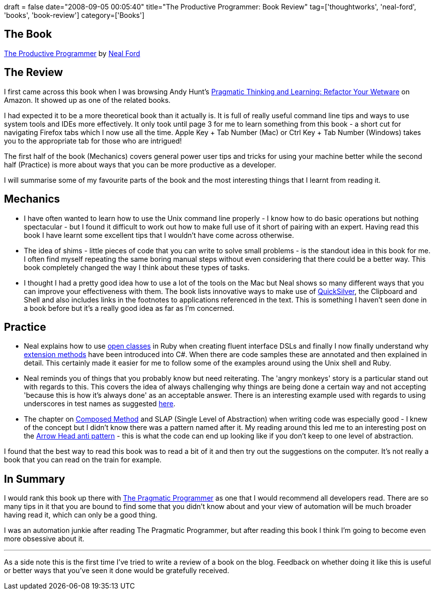 +++
draft = false
date="2008-09-05 00:05:40"
title="The Productive Programmer: Book Review"
tag=['thoughtworks', 'neal-ford', 'books', 'book-review']
category=['Books']
+++

== The Book

http://www.amazon.co.uk/Productive-Programmer-Theory-Practice-OReilly/dp/0596519788/ref=sr_1_1?ie=UTF8&s=books&qid=1220308355&sr=8-1[The Productive Programmer] by http://www.nealford.com/[Neal Ford]

== The Review

I first came across this book when I was browsing Andy Hunt's http://www.amazon.co.uk/Pragmatic-Thinking-Learning-Refactor-Wetware/dp/1934356050/ref=sr_1_11?ie=UTF8&s=books&qid=1220308607&sr=1-11[Pragmatic Thinking and Learning: Refactor Your Wetware] on Amazon. It showed up as one of the related books.

I had expected it to be a more theoretical book than it actually is. It is full of really useful command line tips and ways to use system tools and IDEs more effectively. It only took until page 3 for me to learn something from this book - a short cut for navigating Firefox tabs which I now use all the time. Apple Key + Tab Number (Mac) or Ctrl Key + Tab Number (Windows) takes you to the appropriate tab for those who are intrigued!

The first half of the book (Mechanics) covers general power user tips and tricks for using your machine better while the second half (Practice) is more about ways that you can be more productive as a developer.

I will summarise some of my favourite parts of the book and the most interesting things that I learnt from reading it.

== Mechanics

* I have often wanted to learn how to use the Unix command line properly - I know how to do basic operations but nothing spectacular - but I found it difficult to work out how to make full use of it short of pairing with an expert. Having read this book I have learnt some excellent tips that I wouldn't have come across otherwise.
* The idea of shims - little pieces of code that you can write to solve small problems - is the standout idea in this book for me. I often find myself repeating the same boring manual steps without even considering that there could be a better way. This book completely changed the way I think about these types of tasks.
* I thought I had a pretty good idea how to use a lot of the tools on the Mac but Neal shows so many different ways that you can improve your effectiveness with them. The book lists innovative ways to make use of http://mac.softpedia.com/get/Utilities/Quicksilver.shtml[QuickSilver], the Clipboard and Shell and also includes links in the footnotes to applications referenced in the text. This is something I haven't seen done in a book before but it's a really good idea as far as I'm concerned.

== Practice

* Neal explains how to use http://rails.aizatto.com/2007/06/01/ruby-and-open-classes/[open classes] in Ruby when creating fluent interface DSLs and finally I now finally understand why http://msdn.microsoft.com/en-us/library/bb383977.aspx[extension methods] have been introduced into C#. When there are code samples these are annotated and then explained in detail. This certainly made it easier for me to follow some of the examples around using the Unix shell and Ruby.
* Neal reminds you of things that you probably know but need reiterating. The 'angry monkeys' story is a particular stand out with regards to this. This covers the idea of always challenging why things are being done a certain way and not accepting 'because this is how it's always done' as an acceptable answer. There is an interesting example used with regards to using underscores in test names as suggested http://www.markhneedham.com/blog/2008/09/04/bdd-style-unit-test-names/#comment-191[here].
* The chapter on http://codebetter.com/blogs/jeremy.miller/archive/2006/12/03/Composed-Method-Pattern.aspx[Composed Method] and SLAP (Single Level of Abstraction) when writing code was especially good - I knew of the concept but I didn't know there was a pattern named after it. My reading around this led me to an interesting post on the http://www.codinghorror.com/blog/archives/000486.html[Arrow Head anti pattern] - this is what the code can end up looking like if you don't keep to one level of abstraction.

I found that the best way to read this book was to read a bit of it and then try out the suggestions on the computer. It's not really a book that you can read on the train for example.

== In Summary

I would rank this book up there with http://www.pragprog.com/the-pragmatic-programmer[The Pragmatic Programmer] as one that I would recommend all developers read. There are so many tips in it that you are bound to find some that you didn't know about and your view of automation will be much broader having read it, which can only be a good thing.

I was an automation junkie after reading The Pragmatic Programmer, but after reading this book I think I'm going to become even more obsessive about it.

'''

As a side note this is the first time I've tried to write a review of a book on the blog. Feedback on whether doing it like this is useful or better ways that you've seen it done would be gratefully received.
